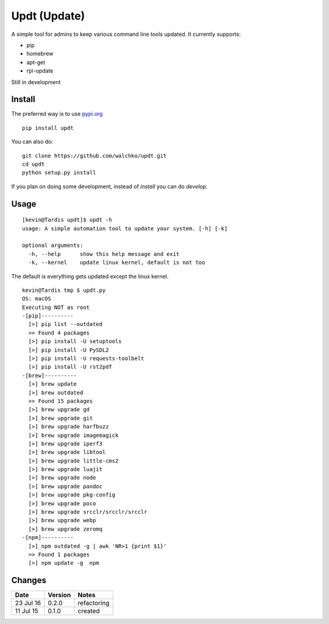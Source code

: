 ===============
Updt (Update)
===============

.. image:: https://travis-ci.org/walchko/updt.svg?branch=master
    :target: https://travis-ci.org/walchko/updt
.. image:: https://img.shields.io/pypi/v/updt.svg
    :target: https://pypi.python.org/pypi/updt/
    :alt: Latest Version
.. image:: https://img.shields.io/pypi/dm/updt.svg
    :target: https://pypi.python.org/pypi/updt/
    :alt: Downloads
.. image:: https://img.shields.io/pypi/l/updt.svg
    :target: https://pypi.python.org/pypi/updt/
    :alt: License

A simple tool for admins to keep various command line tools updated. It currently supports:

- pip
- homebrew
- apt-get
- rpi-update

Still in development

--------
Install
--------

The preferred way is to use `pypi.org <https://pypi.python.org/pypi>`_ ::

	pip install updt

You can also do::

	git clone https://github.com/walchko/updt.git
	cd updt
	python setup.py install

If you plan on doing some development, instead of `install` you can do `develop`.

------
Usage
------

::

	[kevin@Tardis updt]$ updt -h
	usage: A simple automation tool to update your system. [-h] [-k]

	optional arguments:
	  -h, --help      show this help message and exit
	  -k, --kernel    update linux kernel, default is not too

The default is everything gets updated except the linux kernel.

::

	kevin@Tardis tmp $ updt.py
	OS: macOS
	Executing NOT as root
	-[pip]----------
	  [>] pip list --outdated
	  >> Found 4 packages
	  [>] pip install -U setuptools
	  [>] pip install -U PySDL2
	  [>] pip install -U requests-toolbelt
	  [>] pip install -U rst2pdf
	-[brew]----------
	  [>] brew update
	  [>] brew outdated
	  >> Found 15 packages
	  [>] brew upgrade gd
	  [>] brew upgrade git
	  [>] brew upgrade harfbuzz
	  [>] brew upgrade imagemagick
	  [>] brew upgrade iperf3
	  [>] brew upgrade libtool
	  [>] brew upgrade little-cms2
	  [>] brew upgrade luajit
	  [>] brew upgrade node
	  [>] brew upgrade pandoc
	  [>] brew upgrade pkg-config
	  [>] brew upgrade poco
	  [>] brew upgrade srcclr/srcclr/srcclr
	  [>] brew upgrade webp
	  [>] brew upgrade zeromq
	-[npm]----------
	  [>] npm outdated -g | awk 'NR>1 {print $1}'
	  >> Found 1 packages
	  [>] npm update -g  npm


--------
Changes
--------
=============  ========  ======
Date           Version   Notes
=============  ========  ======
23 Jul 16      0.2.0     refactoring
11 Jul 15      0.1.0     created
=============  ========  ======

